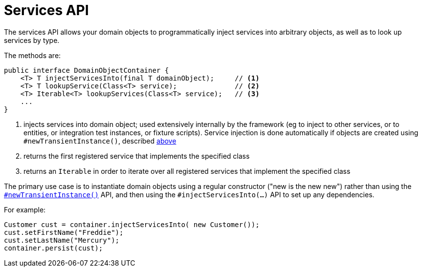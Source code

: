 [[_rgsvc_core-domain-api_DomainObjectContainer_services-api]]
= Services API
:Notice: Licensed to the Apache Software Foundation (ASF) under one or more contributor license agreements. See the NOTICE file distributed with this work for additional information regarding copyright ownership. The ASF licenses this file to you under the Apache License, Version 2.0 (the "License"); you may not use this file except in compliance with the License. You may obtain a copy of the License at. http://www.apache.org/licenses/LICENSE-2.0 . Unless required by applicable law or agreed to in writing, software distributed under the License is distributed on an "AS IS" BASIS, WITHOUT WARRANTIES OR  CONDITIONS OF ANY KIND, either express or implied. See the License for the specific language governing permissions and limitations under the License.
:_basedir: ../../
:_imagesdir: images/


The services API allows your domain objects to programmatically inject services into arbitrary objects, as well as to look up services by type.

The methods are:

[source,java]
----
public interface DomainObjectContainer {
    <T> T injectServicesInto(final T domainObject);     // <1>
    <T> T lookupService(Class<T> service);              // <2>
    <T> Iterable<T> lookupServices(Class<T> service);   // <3>
    ...
}
----
<1> injects services into domain object; used extensively internally by the framework (eg to inject to other services, or to entities, or integration test instances, or fixture scripts).  Service injection is done automatically if objects are created using `#newTransientInstance()`, described xref:../rgsvc/rgsvc.adoc#_rgsvc_core-domain-api_DomainObjectContainer_object-creation-api[above]
<2> returns the first registered service that implements the specified class
<3> returns an `Iterable` in order to iterate over all registered services that implement the specified class

The primary use case is to instantiate domain objects using a regular constructor ("new is the new new") rather than using the xref:../rgsvc/rgsvc.adoc#_rgsvc_core-domain-api_DomainObjectContainer_object-creation-api[`#newTransientInstance()`] API, and then using the `#injectServicesInto(...)` API to set up any dependencies.

For example:

[source,java]
----
Customer cust = container.injectServicesInto( new Customer());
cust.setFirstName("Freddie");
cust.setLastName("Mercury");
container.persist(cust);
----

